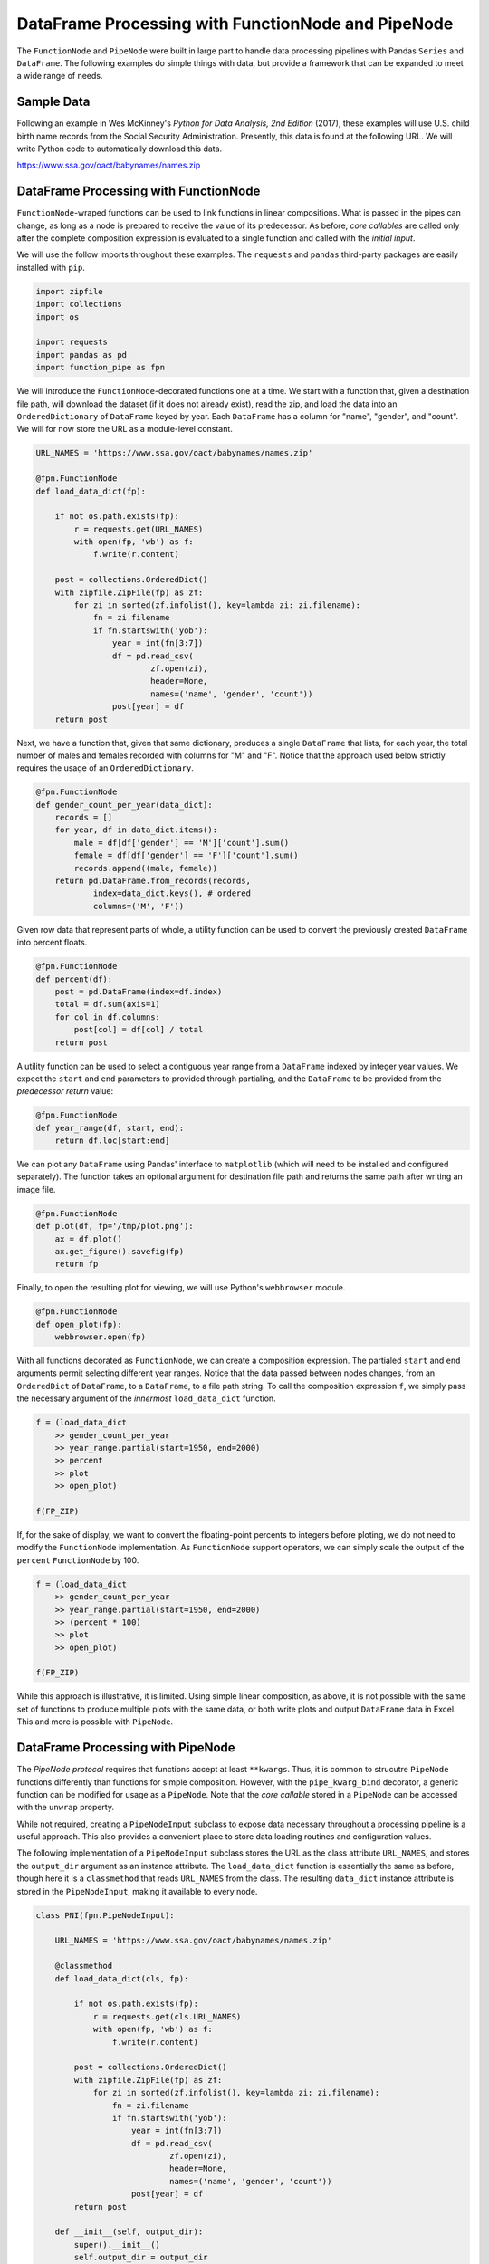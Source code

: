 

DataFrame Processing with FunctionNode and PipeNode
====================================================

The ``FunctionNode`` and ``PipeNode`` were built in large part to handle data processing pipelines with Pandas ``Series`` and ``DataFrame``. The following examples do simple things with data, but provide a framework that can be expanded to meet a wide range of needs.



Sample Data
---------------------------------------

Following an example in Wes McKinney's *Python for Data Analysis, 2nd Edition* (2017), these examples will use U.S. child birth name records from the Social Security Administration. Presently, this data is found at the following URL. We will write Python code to automatically download this data.

https://www.ssa.gov/oact/babynames/names.zip




DataFrame Processing with FunctionNode
---------------------------------------

``FunctionNode``-wraped functions can be used to link functions in linear compositions. What is passed in the pipes can change, as long as a node is prepared to receive the value of its predecessor. As before, *core callables* are called only after the complete composition expression is evaluated to a single function and called with the *initial input*.

We will use the follow imports throughout these examples. The ``requests`` and ``pandas`` third-party packages are easily installed with ``pip``.

.. code-block:: python

    import zipfile
    import collections
    import os

    import requests
    import pandas as pd
    import function_pipe as fpn


We will introduce the ``FunctionNode``-decorated functions one at a time. We start with a function that, given a destination file path, will download the dataset (if it does not already exist), read the zip, and load the data into an ``OrderedDictionary`` of ``DataFrame`` keyed by year. Each ``DataFrame`` has a column for "name", "gender", and "count". We will for now store the URL as a module-level constant.

.. code-block:: python

    URL_NAMES = 'https://www.ssa.gov/oact/babynames/names.zip'

    @fpn.FunctionNode
    def load_data_dict(fp):

        if not os.path.exists(fp):
            r = requests.get(URL_NAMES)
            with open(fp, 'wb') as f:
                f.write(r.content)

        post = collections.OrderedDict()
        with zipfile.ZipFile(fp) as zf:
            for zi in sorted(zf.infolist(), key=lambda zi: zi.filename):
                fn = zi.filename
                if fn.startswith('yob'):
                    year = int(fn[3:7])
                    df = pd.read_csv(
                            zf.open(zi),
                            header=None,
                            names=('name', 'gender', 'count'))
                    post[year] = df
        return post

Next, we have a function that, given that same dictionary, produces a single ``DataFrame`` that lists, for each year, the total number of males and females recorded with columns for "M" and "F". Notice that the approach used below strictly requires the usage of an ``OrderedDictionary``.


.. code-block:: python

    @fpn.FunctionNode
    def gender_count_per_year(data_dict):
        records = []
        for year, df in data_dict.items():
            male = df[df['gender'] == 'M']['count'].sum()
            female = df[df['gender'] == 'F']['count'].sum()
            records.append((male, female))
        return pd.DataFrame.from_records(records,
                index=data_dict.keys(), # ordered
                columns=('M', 'F'))


Given row data that represent parts of whole, a utility function can be used to convert the previously created ``DataFrame`` into percent floats.

.. code-block:: python

    @fpn.FunctionNode
    def percent(df):
        post = pd.DataFrame(index=df.index)
        total = df.sum(axis=1)
        for col in df.columns:
            post[col] = df[col] / total
        return post

A utility function can be used to select a contiguous year range from a ``DataFrame`` indexed by integer year values. We expect the ``start`` and ``end`` parameters to provided through partialing, and the ``DataFrame`` to be provided from the *predecessor return* value:

.. code-block:: python

    @fpn.FunctionNode
    def year_range(df, start, end):
        return df.loc[start:end]


We can plot any ``DataFrame`` using Pandas' interface to ``matplotlib`` (which will need to be installed and configured separately). The function takes an optional argument for destination file path and returns the same path after writing an image file.

.. code-block:: python

    @fpn.FunctionNode
    def plot(df, fp='/tmp/plot.png'):
        ax = df.plot()
        ax.get_figure().savefig(fp)
        return fp

Finally, to open the resulting plot for viewing, we will use Python's ``webbrowser`` module.

.. code-block:: python

    @fpn.FunctionNode
    def open_plot(fp):
        webbrowser.open(fp)


With all functions decorated as ``FunctionNode``, we can create a composition expression. The partialed ``start`` and ``end`` arguments permit selecting different year ranges. Notice that the data passed between nodes changes, from an ``OrderedDict`` of ``DataFrame``, to a ``DataFrame``, to a file path string. To call the composition expression ``f``, we simply pass the necessary argument of the *innermost* ``load_data_dict`` function.

.. code-block:: python

    f = (load_data_dict
        >> gender_count_per_year
        >> year_range.partial(start=1950, end=2000)
        >> percent
        >> plot
        >> open_plot)

    f(FP_ZIP)

.. image:: _static/usage_df_plot-a.png

If, for the sake of display, we want to convert the floating-point percents to integers before ploting, we do not need to modify the ``FunctionNode`` implementation. As ``FunctionNode`` support operators, we can simply scale the output of the ``percent`` ``FunctionNode`` by 100.

.. code-block:: python

    f = (load_data_dict
        >> gender_count_per_year
        >> year_range.partial(start=1950, end=2000)
        >> (percent * 100)
        >> plot
        >> open_plot)

    f(FP_ZIP)

.. image:: _static/usage_df_plot-b.png

While this approach is illustrative, it is limited. Using simple linear composition, as above, it is not possible with the same set of functions to produce multiple plots with the same data, or both write plots and output ``DataFrame`` data in Excel. This and more is possible with ``PipeNode``.





DataFrame Processing with PipeNode
---------------------------------------

The *PipeNode protocol* requires that functions accept at least ``**kwargs``. Thus, it is common to strucutre ``PipeNode`` functions differently than functions for simple composition. However, with the ``pipe_kwarg_bind`` decorator, a generic function can be modified for usage as a ``PipeNode``. Note that the *core callable* stored in a ``PipeNode`` can be accessed with the ``unwrap`` property.

While not required, creating a ``PipeNodeInput`` subclass to expose data necessary throughout a processing pipeline is a useful approach. This also provides a convenient place to store data loading routines and configuration values.

The following implementation of a ``PipeNodeInput`` subclass stores the URL as the class attribute ``URL_NAMES``, and stores the ``output_dir`` argument as an instance attribute. The ``load_data_dict`` function is essentially the same as before, though here it is a ``classmethod`` that reads ``URL_NAMES`` from the class. The resulting ``data_dict`` instance attribute is stored in the ``PipeNodeInput``, making it available to every node.

.. code-block:: python

    class PNI(fpn.PipeNodeInput):

        URL_NAMES = 'https://www.ssa.gov/oact/babynames/names.zip'

        @classmethod
        def load_data_dict(cls, fp):

            if not os.path.exists(fp):
                r = requests.get(cls.URL_NAMES)
                with open(fp, 'wb') as f:
                    f.write(r.content)

            post = collections.OrderedDict()
            with zipfile.ZipFile(fp) as zf:
                for zi in sorted(zf.infolist(), key=lambda zi: zi.filename):
                    fn = zi.filename
                    if fn.startswith('yob'):
                        year = int(fn[3:7])
                        df = pd.read_csv(
                                zf.open(zi),
                                header=None,
                                names=('name', 'gender', 'count'))
                        post[year] = df
            return post

        def __init__(self, output_dir):
            super().__init__()
            self.output_dir = output_dir
            fp_zip = os.path.join(output_dir, 'names.zip')
            self.data_dict = self.load_data_dict(fp_zip)



We can generalize the ``gender_count_per_year`` function from above to count names per gender per year. Names often have variants, so we can match names with a passed-in function ``name_match``. As this node takes an *expression-level argument*, we decorate it with ``pipe_node_factory``. Setting this function to ``lambda n: True`` results in exactly the same functionality as the ``gender_count_per_year`` function. Notice that we access the ``data_dict`` from the ``**kwargs`` key ``fpn.PN_INPUT``.

.. code-block:: python

    @fpn.pipe_node_factory
    def name_count_per_year(name_match, **kwargs):
        pni = kwargs[fpn.PN_INPUT]
        records = []
        for year, df in pni.data_dict.items():
            counts = collections.OrderedDict()
            sel_name = df['name'].apply(name_match)
            for gender in ('M', 'F'):
                sel_gender = (df['gender'] == gender) & sel_name
                counts[gender] = df[sel_gender]['count'].sum()
            records.append(tuple(counts.values()))

        return pd.DataFrame.from_records(records,
                index=pni.data_dict.keys(), # ordered
                columns=('M', 'F'))


A number of functions used above as ``FunctionNode`` can be recast as ``PipeNode`` by simpy retrieving the ``fpn.PREDECESSOR_RETURN`` key from the passed ``**kwargs``. Notice that nodes that need *expression-level arguments* are decorated with ``pipe_node_factory``. The ``plot`` node now takes a ``file_name`` argument, to be combined with the output directory set in the ``PipeNodeInput`` instance.

.. code-block:: python

    @fpn.pipe_node
    def percent(**kwargs):
        df = kwargs[fpn.PREDECESSOR_RETURN]
        post = pd.DataFrame(index=df.index)
        total = df.sum(axis=1)
        for col in df.columns:
            post[col] = df[col] / total
        return post

    @fpn.pipe_node_factory
    def year_range(start, end, **kwargs):
        return kwargs[fpn.PREDECESSOR_RETURN].loc[start:end]

    @fpn.pipe_node_factory
    def plot(file_name, **kwargs): # now we can pass a file name
        pni = kwargs[fpn.PN_INPUT]
        df = kwargs[fpn.PREDECESSOR_RETURN]
        fp = os.path.join(pni.output_dir, file_name)
        ax = df.plot()
        ax.get_figure().savefig(fp)
        return fp

    @fpn.pipe_node
    def open_plot(**kwargs):
        webbrowser.open(kwargs[fpn.PREDECESSOR_RETURN])


With these nodes defined, we can create many differnt processing pipelines. For example, to plot two graphs, one each for the distribution of names that start with "lesl" and "dana", we can create the following expression. Notice that, for maximum efficiency, ``load_data_dict`` is called only once in the ``PipeNodeInput``. Further, now that ``plot`` takes a file name argument, we can uniquely name our plots.

.. code-block:: python

    f = (name_count_per_year(lambda n: n.lower().startswith('lesl'))
        | percent | plot('lesl.png') | open_plot
        | name_count_per_year(lambda n: n.lower().startswith('dana'))
        | percent | plot('dana.png') | open_plot
        )

    f[PNI('/tmp')]

.. image:: _static/usage_df_plot-lesl-a.png
.. image:: _static/usage_df_plot-dana-a.png


To support graphing the gender distribution for multiple names simultaneously, we can create a specialized node to merge ``PipeNode`` expressions passed as key-word arguments. We can merge all ``DataFrame`` given with keys that are not part of the defined ``fpn.PIPE_NODE_KWARGS`` set.

.. code-block:: python

    @fpn.pipe_node_factory
    def merge_gender_data(**kwargs):
        pni = kwargs[fpn.PN_INPUT]
        df = pd.DataFrame(index=pni.data_dict.keys())
        for k, v in kwargs.items():
            if k not in fpn.PIPE_NODE_KWARGS:
                for gender in ('M', 'F'):
                    df[k + '_' + gender] = v[gender]
        return df


Now we can create two expressions for each name we are investigating. These are then passed to ``merge_gender_data`` as key-word arguments. In all cases the raw data ``DataFrame`` is now retained with the ``store`` ``PipeNode``. After plotting and viewing, we can retrieve and iterate over stored keys and ``DataFrame`` by calling the ``store_items`` method of ``PipeNodeInput``. In this example, we load each ``DataFrame`` into a sheet of an Excel workbook.

.. code-block:: python

    a = (name_count_per_year(lambda n: n.lower().startswith('lesl'))
            | percent | fpn.store('lesl'))

    b = (name_count_per_year(lambda n: n.lower().startswith('dana'))
            | percent | fpn.store('dana'))

    f = (merge_gender_data(lesl=a, dana=b)
            | year_range(1920, 2000)
            | fpn.store('merged') * 100
            | plot('gender.png')
            | open_plot)

    pni = PNI('/tmp')
    f[pni]

    xlsx = pd.ExcelWriter(os.path.join(pni.output_dir, 'output.xlsx'))
    for k, df in pni.store_items():
        df.to_excel(xlsx, k)
    xlsx.save()


.. image:: _static/usage_df_plot-merged-gender.png
.. image:: _static/usage_df_xlsx.png


These examples demonstrate organizing data processing routines with ``PipeNode`` expressions. Using ``PipeNodeInput`` sublcasses, data acesss routines can be centralized and made as efficient as possible. Further, ``PipeNodeInput`` sublcasses can provide common parameters, such as output directories, to all nodes. Finally, the results of sub-expressions can be stored and recalled within ``PipeNode`` expressions, or extracted after ``PipeNode`` execution for writing to disk.





